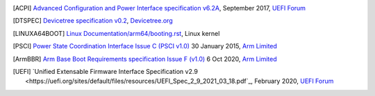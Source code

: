 .. SPDX-License-Identifier: CC-BY-SA-4.0

.. only:: html

   ************
   Bibliography
   ************

.. [ACPI] `Advanced Configuration and Power Interface specification v6.2A
   <http://www.uefi.org/sites/default/files/resources/ACPI%206_2_A_Sept29.pdf>`_,
   September 2017, `UEFI Forum <http://www.uefi.org>`_

.. [DTSPEC] `Devicetree specification v0.2
   <https://github.com/devicetree-org/devicetree-specification/releases/tag/v0.2>`_,
   `Devicetree.org <https://devicetree.org>`_

.. [LINUXA64BOOT] `Linux Documentation/arm64/booting.rst
   <https://www.kernel.org/doc/html/latest/arm64/booting.html>`_,
   Linux kernel

.. [PSCI] `Power State Coordination Interface Issue C (PSCI v1.0)
   <https://static.docs.arm.com/den0022/c/DEN0022C_Power_State_Coordination_Interface.pdf>`_
   30 January 2015, `Arm Limited <http://arm.com>`_

.. [ArmBBR] `Arm Base Boot Requirements specification Issue F (v1.0)
   <https://developer.arm.com/documentation/den0044/f>`_
   6 Oct 2020, `Arm Limited <http://arm.com>`_

.. [UEFI] `Unified Extensable Firmware Interface Specification v2.9
   <https://uefi.org/sites/default/files/resources/UEFI_Spec_2_9_2021_03_18.pdf`_,
   February 2020, `UEFI Forum <http://www.uefi.org>`_
